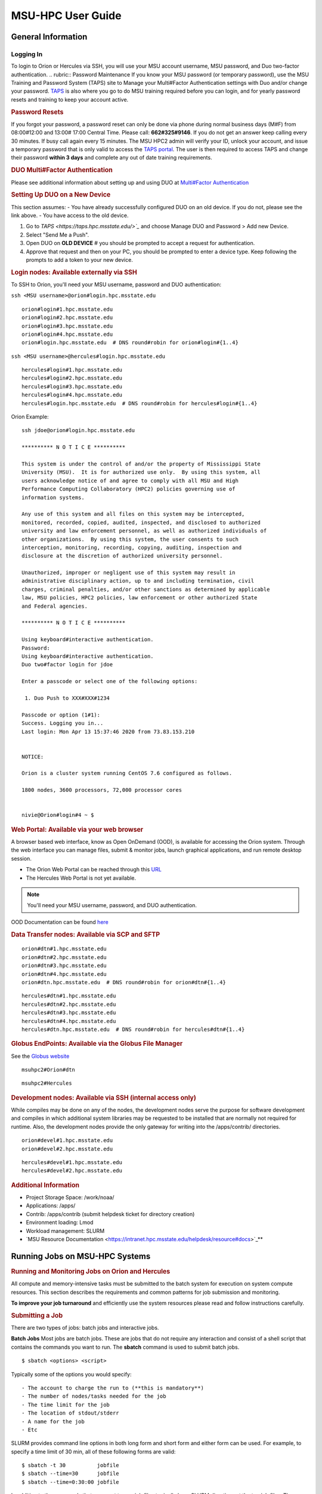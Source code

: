 .. _MSU-HPC-user-guide:

****************
MSU-HPC User Guide
****************

.. _orion-system-overview:

General Information
==========

Logging In
----------
To login to Orion or Hercules via SSH, you will use your MSU account username, MSU password, and Duo two-factor authentication.
.. rubric:: Password Maintenance
If you know your MSU password (or temporary password), use
the MSU Training and Password System (TAPS) site to Manage
your Multi#Factor Authentication settings with Duo and/or
change your password.
`TAPS <https://taps.hpc.msstate.edu/>`__ is also
where you go to do MSU training required before you can
login, and for yearly password resets and training to keep
your account active.

.. rubric:: Password Resets
If you forgot your password, a password reset can only
be done via phone during normal business days (M#F) from
08:00#12:00 and 13:00# 17:00 Central Time. Please call:
**662#325#9146**. If you do not get an answer keep calling
every 30 minutes. If busy call again every 15 minutes. The
MSU HPC2 admin will verify your ID, unlock your account, and
issue a temporary password that is only valid to access the
`TAPS portal <https://taps.hpc.msstate.edu/>`__. The
user is then required to access TAPS and change their
password **within 3 days** and complete any out of date
training requirements.

.. rubric:: DUO Multi#Factor Authentication
Please see additional information about setting up and using
DUO at `Multi#Factor Authentication <https://oriondocs.rdhpcs.noaa.gov/wiki/index.php/Getting_an_Account#Dual#factor_authentication_and_Password_Change_.28user_responsibility.29>`__

.. rubric:: Setting Up DUO on a New Device
This section assumes:
- You have already successfully configured DUO on an old device. If you do not, please see the link above.
- You have access to the old device.

#.  Go to `TAPS <https://taps.hpc.msstate.edu/>`_` and choose Manage DUO and Password > Add new Device.
#.  Select "Send Me a Push".
#.  Open DUO on **OLD DEVICE** # you should be prompted to accept a request for authentication.
#.  Approve that request and then on your PC, you should be prompted to enter a device type. Keep following the prompts to add a token to your new device.

.. rubric:: Login nodes: Available externally via SSH
To SSH to Orion, you'll need your MSU username, password and DUO authentication:

``ssh <MSU username>@orion#login.hpc.msstate.edu``

::

    orion#login#1.hpc.msstate.edu
    orion#login#2.hpc.msstate.edu
    orion#login#3.hpc.msstate.edu
    orion#login#4.hpc.msstate.edu
    orion#login.hpc.msstate.edu  # DNS round#robin for orion#login#{1..4}

``ssh <MSU username>@hercules#login.hpc.msstate.edu``

::

    hercules#login#1.hpc.msstate.edu
    hercules#login#2.hpc.msstate.edu
    hercules#login#3.hpc.msstate.edu
    hercules#login#4.hpc.msstate.edu
    hercules#login.hpc.msstate.edu  # DNS round#robin for hercules#login#{1..4}

Orion Example:
::

   ssh jdoe@orion#login.hpc.msstate.edu

   ********** N O T I C E **********

   This system is under the control of and/or the property of Mississippi State
   University (MSU).  It is for authorized use only.  By using this system, all
   users acknowledge notice of and agree to comply with all MSU and High
   Performance Computing Collaboratory (HPC2) policies governing use of
   information systems.

   Any use of this system and all files on this system may be intercepted,
   monitored, recorded, copied, audited, inspected, and disclosed to authorized
   university and law enforcement personnel, as well as authorized individuals of
   other organizations.  By using this system, the user consents to such
   interception, monitoring, recording, copying, auditing, inspection and
   disclosure at the discretion of authorized university personnel.

   Unauthorized, improper or negligent use of this system may result in
   administrative disciplinary action, up to and including termination, civil
   charges, criminal penalties, and/or other sanctions as determined by applicable
   law, MSU policies, HPC2 policies, law enforcement or other authorized State
   and Federal agencies.

   ********** N O T I C E **********

   Using keyboard#interactive authentication.
   Password:
   Using keyboard#interactive authentication.
   Duo two#factor login for jdoe

   Enter a passcode or select one of the following options:

    1. Duo Push to XXX#XXX#1234

   Passcode or option (1#1): 
   Success. Logging you in...
   Last login: Mon Apr 13 15:37:46 2020 from 73.83.153.210


   NOTICE:

   Orion is a cluster system running CentOS 7.6 configured as follows.

   1800 nodes, 3600 processors, 72,000 processor cores


   nivie@Orion#login#4 ~ $

.. rubric:: Web Portal: Available via your web browser
A browser based web interface, know as Open OnDemand (OOD),
is available for accessing the Orion system. Through the web
interface you can manage files, submit & monitor jobs,
launch graphical applications, and run remote desktop
session.

- The Orion Web Portal can be reached through this `URL <https://orion#ood.hpc.msstate.edu/>`_
- The Hercules Web Portal is not yet available.

.. Note::
   You'll need your MSU username, password, and DUO authentication.

OOD Documentation can be found `here <https://intranet.hpc.msstate.edu/helpdesk/resource#docs/ood_guide.php>`_

.. rubric:: Data Transfer nodes: Available via SCP and SFTP

::

    orion#dtn#1.hpc.msstate.edu
    orion#dtn#2.hpc.msstate.edu
    orion#dtn#3.hpc.msstate.edu
    orion#dtn#4.hpc.msstate.edu
    orion#dtn.hpc.msstate.edu  # DNS round#robin for orion#dtn#{1..4}

::

    hercules#dtn#1.hpc.msstate.edu
    hercules#dtn#2.hpc.msstate.edu
    hercules#dtn#3.hpc.msstate.edu
    hercules#dtn#4.hpc.msstate.edu
    hercules#dtn.hpc.msstate.edu  # DNS round#robin for hercules#dtn#{1..4}

.. rubric:: Globus EndPoints: Available via the Globus File Manager
See the `Globus website <https://app.globus.org/file#manager>`_

::

    msuhpc2#Orion#dtn

::

    msuhpc2#Hercules

.. rubric:: Development nodes: Available via SSH (internal access only)

While compiles may be done on any of the nodes, the
development nodes serve the purpose for software development
and compiles in which additional system libraries may be
requested to be installed that are normally not required for
runtime. Also, the development nodes provide the only gateway for
writing into the /apps/contrib/ directories.

::

    orion#devel#1.hpc.msstate.edu
    orion#devel#2.hpc.msstate.edu

::

    hercules#devel#1.hpc.msstate.edu
    hercules#devel#2.hpc.msstate.edu

.. rubric:: Additional Information
- Project Storage Space: /work/noaa/
- Applications: /apps/
- Contrib: /apps/contrib (submit helpdesk ticket for directory creation) 
- Environment loading: Lmod
- Workload management: SLURM
- `MSU Resource Documentation <https://intranet.hpc.msstate.edu/helpdesk/resource#docs>`_**

         
Running Jobs on MSU-HPC Systems
==========
.. rubric:: Running and Monitoring Jobs on Orion and Hercules
All compute and memory-intensive tasks must be submitted to
the batch system for execution on system compute resources.
This section describes the requirements and common patterns
for job submission and monitoring.

**To improve your job turnaround** and efficiently use the
system resources please read and follow instructions carefully.

.. rubric:: Submitting a Job
There are two types of jobs: batch jobs and interactive jobs.

**Batch Jobs**
Most jobs are batch jobs. These are jobs that do not require
any interaction and consist of a shell script that contains
the commands you want to run. The **sbatch** command is used
to submit batch jobs.

::

   $ sbatch <options> <script>

Typically some of the options you would specify:

::

   - The account to charge the run to (**this is mandatory**)
   - The number of nodes/tasks needed for the job
   - The time limit for the job
   - The location of stdout/stderr
   - A name for the job
   - Etc

SLURM provides command line options in both long form and
short form and either form can be used. For example, to
specify a time limit of 30 min, all of these following forms
are valid:

::

   $ sbatch -t 30          jobfile
   $ sbatch --time=30      jobfile
   $ sbatch --time=0:30:00 jobfile

In addition to the commands that you want to run, job files
typically have SLURM directives at the top job files. The
directives are of the form:

::

   #SBATCH <options>
   #SBATCH <options>

For example, to specify the time limit as a directive, you
should have the following line before any of the executable
commands in your job file:

::

   #SBATCH --time=0:30:00

These directives can be used instead of specifying options
on the command line. If an option is specified both as a
directive and on the command line, the command line option
takes precedence.

It is also possible to specify some of the options by
setting an environment variable. Please see the sbatch man
page for details. If the same option is specified in
multiple forms, the order of precedence is command-line,
environment variable setting, and finally the directive in
the job file.

.. rubric:: Submitting a Batch Script
The following script is a very basic template that provides examples
for some common sbatch options. It also includes required options. This can be used as a general guide when
constructing a new batch script.

::

   #!/bin/bash -l
   #
   # -- Request that this job run on orion
   #SBATCH --partition=orion
   #
   # -- Request 40 cores
   #SBATCH --ntasks=40
   #
   # -- Specify a maximum wallclock of 4 hours
   #SBATCH --time=4:00:00
   #
   # -- Specify under which account a job should run
   #SBATCH --account=hpl
   #
   # -- Set the name of the job, or Slurm will default to the name of the script
   #SBATCH --job-name=HPL
   #
   # -- Tell the batch system to set the working directory to the current working directory
   #SBATCH --chdir=.

   nt=$SLURM_NTASKS

   module load intel <version>
   module load impi <version>

   srun -n $nt ./xhpl

.. note::

   The variable $SLURM_NTASKS is used in the example above so that the rest of the script can stay portable. If you want to change the number of cores used, you only change the submission, not how that value is used in the rest of the script.

To submit the above script, called jobscript.sh, you would
type:

::

   $ sbatch jobscript.sh

.. rubric:: Submitting a serial job
A serial job can be run on a single node. These jobs are
scheduled separately so that the scheduler can pack multiple
jobs onto a single node, improving the overall usefulness of
the system. You do not have to specify a specific queue
name. Requesting a single processor will automatically allow
sharing of the compute node.

By default, a serial job gets only its share of the memory
available on a node (memory per core = ~total memory / total
cores). If your serial job needs more memory than the
default, specify that using the "--mem=<mem>" option.

.. rubric:: Submitting an Interactive Jobt
An interactive job is useful for tasks, such as debugging,
that require interactive access with a program as it runs.
With SLURM there are two ways to run jobs interactively,
srun or salloc. We recommend that you use salloc.

For example, to request two nodes for 30 min (with X11
forwarding so that you can use X-windows based tools) you
can do the following:

::

   salloc --x11=first -q debug -t 0:30:00 --nodes=2 -A marine-cpu

When you run the salloc command, you won't get a prompt back
until the batch system scheduler is able to run the job.
Once that happens, the scheduler will drop you into a login
session on the head node allocated to your interactive job.
At this point, you will have a prompt and may run commands,
such as your codes or debuggers as desired. In the example
above, an srun command is executed. salloc is similar to
sbatch in that it creates an allocation for you to run in,
however only interactive jobs can be run inside the salloc
allocation.

If you need to display X windows back to your desktop screen
from within an interactive job, you must use **ssh -X** when
logging in.

.. rubric:: Submitting a job with arguments
If you want to submit a script that accepts arguments you
need to add the arguments after the job file name on the
sbatch command. It is similar to the Unix method of passing
arguments to a script as shown in the example below:

::

   sbatch batch.job arg1 arg2

The command above passes "arg1" as $1 and "arg2" as $2 etc.
similar to the Unix convention of argument passing.

.. rubric:: Submitting jobs with job dependencies
SLURM supports the ability to submit a job with dependencies
with other jobs. A simple example is where job Y cannot
execute until job X completes. The use of the "-d <options>
(--dependency=<options>)" is the way to specify the job
dependency.

Review the sbatch manpage for a list of dependency
conditions (look for "--dependency" in the sbatch options
list) that can be used. Usage format is illustrated in the
example script below that includes "afterok" as a dependency
condition.

Here is a simple example of how to run a chain of jobs with
dependencies, assuming that you have a parallel helloworld.f
example program in your current directory. Note the
--parsable option that returns just the Job ID from sbatch.

create/edit the file "**depend**" with the contents:
::

   #!/bin/bash        
   jid1=$(sbatch --parsable -n1 -A noaatest -J sim --wrap="srun sleep 10")
   jid2=$(sbatch --parsable -n1 -A noaatest -J post --dependency=afterok:$jid1 --wrap="srun hostname")

then make it executable:
::

   chmod 0755 depend

Initiate the sequence of dependent jobs by executing **depend** from the command line:
::

   $ ./depend

.. rubric:: Big runs - Using the "novel" QoS
The **novel** QoS is set up to handle special situations,
particularly for large jobs requiring a large number of
nodes (typically for "limited" time):

A couple of examples are given below:

-  Users may have an occasional need to run very big jobs
   that would normally not fit within the limits of the
   "batch" QoS.
-  Users may have a need to do some scalability studies that
   may require running up to a very large node count.

It would be very disruptive to schedule such big jobs during
normal production time. So jobs in the novel QOS would
typically be run at the end of maintenance downtimes.

If you have such needs **please submit a helpdesk ticket**
with the subject line "**Request for running jobs in novel
QoS**" and provide the following information:

-  How many jobs will you be submitting?
-  What is the number of nodes your biggest job would need?
-  What is the maximum length of estimated time your jobs
   would need to be completed?
-  If there are multiple jobs can they all be run at the
   same time?
-  Can other jobs be run at the same time as your jobs or do
   you need "exclusive" access?
-  Do you need to be able to monitor your runs when your
   jobs are running? As mentioned above, jobs in the novel
   QoS will normally be run during downtimes and users
   typically don't have access to the machine to do the
   monitoring.

Best effort will be made to schedule those runs at the end
of maintenance downtimes that typically happen once a month.

.. rubric:: Job Submission Options
The options you are allowed to specify are the set of
options used for the SLURM batch system. For a list of
options, you may look at the man page:
::

   $ man sbatch

or the command usage statement:
::

   $ sbatch --help

Additional sbatch information can be found at the `vendor's website <https://slurm.schedmd.com/sbatch.html>`__.
 
.. rubric:: Command-line options vs directive options
There are two way to specify sbatch options. The first is on
the command line when issuing the sbatch command. For
example,

::

   $ sbatch -A fim --ntasks=256 jobscript.sh

The second method is to insert directives at the top of the
batch script using #SBATCH syntax. For example,

::

   #!/bin/bash -l

   #SBATCH -A fim
   #SBATCH --ntasks=256

The two methods may be mixed together, if desired. Options
specified on the command line always override options
specified in the script.

.. rubric:: Specifying the project account
   
Use -A (--account) to specify the project that will be
charged when your job is run. **You are required to specify
an account when a job is launched**.

::

   $ sbatch -A fim

Specifying a Partition
--------------------

.. rubric:: Orion Partitions

The following Orion partitions and Orion Billable TRes
Factors are defined:


+---------------+-------------------------+-------------------------+
| **Partition** | **QOS's allowed**       | **Description**         |
+---------------+-------------------------+-------------------------+
| orion         | batch,windfall, debug,  | General compute         |
|               | urgent, novel           | resource                |
+---------------+-------------------------+-------------------------+
| bigmem        | batch,windfall, debug,  | Large memory jobs       |
|               | urgent                  |                         |
+---------------+-------------------------+-------------------------+
| service       | batch, windfall, debug, | Serial jobs (max 1      |
|               | urgent                  | core), with a 24 hr     |
|               |                         | limit. Jobs will be run |
|               |                         | on front end (login)    |
|               |                         | nodes that have         |
|               |                         | external network        |
|               |                         | connectivity. Useful    |
|               |                         | for data transfers or   |
|               |                         | access to external      |
|               |                         | resources like          |
|               |                         | databases. If you have  |
|               |                         | a workflow that         |
|               |                         | requires pushing or     |
|               |                         | pulling data to/from    |
|               |                         | the HSMS(HPSS), this is |
|               |                         | where they should be    |
|               |                         | run. See the section    |
|               |                         | **Login (Front End)     |
|               |                         | Node Usage Policy**     |
|               |                         | below for important     |
|               |                         | information about using |
|               |                         | Login nodes.            |
+---------------+-------------------------+-------------------------+

.. rubric:: Hercules Partitions

The following partitions are defined:

+---------------+-------------------------+-------------------------+
| **Partition** | **QOS's allowed**       | **Description**         |
+---------------+-------------------------+-------------------------+
| hercules      | batch, windfall, debug, | General compute         |
|               | urgent, novel           | resources               |
+---------------+-------------------------+-------------------------+
| service       | batch, windfall, debug, | Serial jobs (max 1      |
|               | urgent                  | core), with a 24 hr     |
|               |                         | limit. Jobs will be run |
|               |                         | on front end nodes that |
|               |                         | have external network   |
|               |                         | connectivity. Useful    |
|               |                         | for data transfers or   |
|               |                         | access to external      |
|               |                         | resources like          |
|               |                         | databases. If you have  |
|               |                         | a workflow that         |
|               |                         | requires pushing or     |
|               |                         | pulling data to/from    |
|               |                         | the HSMS(HPSS), this is |
|               |                         | where they should be    |
|               |                         | run. See the section    |
|               |                         | **Login (Front End)     |
|               |                         | Node Usage Policy**     |
|               |                         | below for important     |
|               |                         | information about using |
|               |                         | Login nodes.            |
+---------------+-------------------------+-------------------------+

To specify a partition for your job, use: **-p (--partition)**

::

   #SBATCH --partition=service

to request service

.. rubric:: Specifying Wall Clock Time

You should specify a wall clock time for your job. If you do
not set a wall clock time it will **default to 5 minutes**.
**We recommend that you do NOT set a wall clock time less
than 5 minutes**. If your jobs will take longer than 5
minutes, request a wall clock time reasonably close to but
not less than (see note below) the actual wall clock time
that the job will take to run. Specifying an excessively
large wall clock time will result in increased wait time for
your job to start (qwait), and more importantly reduced
scheduler efficiency and overall system utilization. When
requesting Multiple Partitions (see below), as is
recommended, take into account the longest run time
partition. Due to several other factors that effect run time
your job run time on a "slower" partition may be better as
compared to the Billable TRes per Core Performance Factor
listed in the Partition tables above. Therefore:

**Frequently** review the wall clock time of the jobs you
run in order to better estimate your requested wall clock
time. Increased accuracy of specified wall clock time with
your job submissions will shorten queue wait times, and
increase scheduler efficiency and overall system
utilization.

.. note::
   Any job that runs longer than its requested wall clock time or the partition's time limit will be terminatedby the scheduler. When specifying your wall clock time, add some extra time to your recent observed run time history to be sure it will finish: **10-20%** for short run times, **5-10%** for long run times, to allow for random fluctuations in run times caused by system load.

For example, to set a one-hour time limit:

::

   #SBATCH --time=1:00:00

For the maximum wall clock allowed see the Queue(QOS) tables
below.

.. rubric:: Specifying a Quality of Service (QOS)

To specify a quality-of-service (QOS), use --qos (-q). For example:

::

   #SBATCH -q batch

There are several different QOS'es depending on your needs.

.. note::
If you have an allocation of "windfall only"
(Allocation = 1) you can only submit to the "windfall" QOS.

+-----------+-----------+-----------+-----------+-----------+-----------+
| QOS       | Min Nodes | Max Nodes | Max Wall  | Billing   | De        |
|           |           |           | Clock     | TRes      | scription |
|           |           |           |           | Factor    | - Limits  |
+-----------+-----------+-----------+-----------+-----------+-----------+
| All QOS's |           |           |           |           | **Across  |
|           |           |           |           |           | all       |
|           |           |           |           |           | QOS's:**  |
|           |           |           |           |           | Max of    |
|           |           |           |           |           | 400 jobs  |
|           |           |           |           |           | pendin    |
|           |           |           |           |           | g/running |
|           |           |           |           |           | per       |
|           |           |           |           |           | project   |
|           |           |           |           |           | -account, |
|           |           |           |           |           | a         |
|           |           |           |           |           | dditional |
|           |           |           |           |           | jobs will |
|           |           |           |           |           | be        |
|           |           |           |           |           | rejected. |
|           |           |           |           |           | Max of 20 |
|           |           |           |           |           | jobs per  |
|           |           |           |           |           | projec    |
|           |           |           |           |           | t-account |
|           |           |           |           |           | will gain |
|           |           |           |           |           | age       |
|           |           |           |           |           | priority. |
|           |           |           |           |           | E         |
|           |           |           |           |           | xceptions |
|           |           |           |           |           | are       |
|           |           |           |           |           | stated    |
|           |           |           |           |           | below.    |
+-----------+-----------+-----------+-----------+-----------+-----------+
| batch     | 1         | 500       | 8 hours   | 1.0       | **        |
|           |           | (Orion) & | (         |           | Default** |
|           |           | 250       | Partition |           | quality   |
|           |           | (         | ex        |           | of        |
|           |           | Hercules) | ceptions: |           | service   |
|           |           |           | Service:  |           | for       |
|           |           |           | 24 hrs)   |           | non-re    |
|           |           |           |           |           | servation |
|           |           |           |           |           | jobs with |
|           |           |           |           |           | an        |
|           |           |           |           |           | a         |
|           |           |           |           |           | llocation |
|           |           |           |           |           | more than |
|           |           |           |           |           | "Windfall |
|           |           |           |           |           | Only"(    |
|           |           |           |           |           | RawShares |
|           |           |           |           |           | =1).      |
+-----------+-----------+-----------+-----------+-----------+-----------+
| urgent    | 1         | 500       | 8 hours   | 2.0       | QOS for a |
|           |           | (Orion) & |           |           | job that  |
|           |           | 250       |           |           | requires  |
|           |           | (         |           |           | more      |
|           |           | Hercules) |           |           | urgency   |
|           |           |           |           |           | than      |
|           |           |           |           |           | batch.    |
|           |           |           |           |           | Your      |
|           |           |           |           |           | project's |
|           |           |           |           |           | FairShare |
|           |           |           |           |           | `         |
|           |           |           |           |           | (Referenc |
|           |           |           |           |           | e) <https |
|           |           |           |           |           | ://rdhpcs |
|           |           |           |           |           | -common-d |
|           |           |           |           |           | ocs.rdhpc |
|           |           |           |           |           | s.noaa.go |
|           |           |           |           |           | v/wiki/in |
|           |           |           |           |           | dex.php/S |
|           |           |           |           |           | LURM_Fair |
|           |           |           |           |           | Share>`__ |
|           |           |           |           |           | will be   |
|           |           |           |           |           | lowered   |
|           |           |           |           |           | at 2.0x   |
|           |           |           |           |           | the rate  |
|           |           |           |           |           | as        |
|           |           |           |           |           | compared  |
|           |           |           |           |           | to Batch. |
|           |           |           |           |           | Only 1    |
|           |           |           |           |           | job per   |
|           |           |           |           |           | projec    |
|           |           |           |           |           | t-account |
|           |           |           |           |           | can be    |
|           |           |           |           |           | pendin    |
|           |           |           |           |           | g/running |
|           |           |           |           |           | at any    |
|           |           |           |           |           | time.     |
|           |           |           |           |           | When a    |
|           |           |           |           |           | project's |
|           |           |           |           |           | FairShare |
|           |           |           |           |           | is below  |
|           |           |           |           |           | 0.45 jobs |
|           |           |           |           |           | submitted |
|           |           |           |           |           | to Urgent |
|           |           |           |           |           | are       |
|           |           |           |           |           | auto      |
|           |           |           |           |           | matically |
|           |           |           |           |           | changed   |
|           |           |           |           |           | to Batch  |
|           |           |           |           |           | and users |
|           |           |           |           |           | notified  |
|           |           |           |           |           | via       |
|           |           |           |           |           | stderr.   |
+-----------+-----------+-----------+-----------+-----------+-----------+
| debug     | 1         | 500       | 30        | 1.25      | Highest   |
|           |           | (Orion) & | minutes   |           | priority  |
|           |           | 250       |           |           | QOS,      |
|           |           | (         |           |           | useful    |
|           |           | Hercules) |           |           | for       |
|           |           |           |           |           | debugging |
|           |           |           |           |           | sessions. |
|           |           |           |           |           | Your      |
|           |           |           |           |           | project's |
|           |           |           |           |           | FairShare |
|           |           |           |           |           | `         |
|           |           |           |           |           | (Referenc |
|           |           |           |           |           | e) <https |
|           |           |           |           |           | ://rdhpcs |
|           |           |           |           |           | -common-d |
|           |           |           |           |           | ocs.rdhpc |
|           |           |           |           |           | s.noaa.go |
|           |           |           |           |           | v/wiki/in |
|           |           |           |           |           | dex.php/S |
|           |           |           |           |           | LURM_Fair |
|           |           |           |           |           | Share>`__ |
|           |           |           |           |           | will be   |
|           |           |           |           |           | lowered   |
|           |           |           |           |           | at 1.25x  |
|           |           |           |           |           | the rate  |
|           |           |           |           |           | as        |
|           |           |           |           |           | compared  |
|           |           |           |           |           | to Batch. |
|           |           |           |           |           | Only 2    |
|           |           |           |           |           | jobs per  |
|           |           |           |           |           | user can  |
|           |           |           |           |           | be        |
|           |           |           |           |           | pendin    |
|           |           |           |           |           | g/running |
|           |           |           |           |           | at any    |
|           |           |           |           |           | time.     |
|           |           |           |           |           | This QOS  |
|           |           |           |           |           | should    |
|           |           |           |           |           | NOT be    |
|           |           |           |           |           | used for  |
|           |           |           |           |           | fast-t    |
|           |           |           |           |           | urnaround |
|           |           |           |           |           | of        |
|           |           |           |           |           | general   |
|           |           |           |           |           | work.     |
|           |           |           |           |           | While the |
|           |           |           |           |           | debug QOS |
|           |           |           |           |           | is        |
|           |           |           |           |           | a         |
|           |           |           |           |           | vailable, |
|           |           |           |           |           | we        |
|           |           |           |           |           | recommend |
|           |           |           |           |           | that if   |
|           |           |           |           |           | you need  |
|           |           |           |           |           | to work   |
|           |           |           |           |           | through   |
|           |           |           |           |           | an        |
|           |           |           |           |           | iterative |
|           |           |           |           |           | process   |
|           |           |           |           |           | to debug  |
|           |           |           |           |           | a code,   |
|           |           |           |           |           | that you  |
|           |           |           |           |           | submit a  |
|           |           |           |           |           | longer    |
|           |           |           |           |           | running   |
|           |           |           |           |           | in        |
|           |           |           |           |           | teractive |
|           |           |           |           |           | job to    |
|           |           |           |           |           | the       |
|           |           |           |           |           | default   |
|           |           |           |           |           | QOS so    |
|           |           |           |           |           | that you  |
|           |           |           |           |           | can       |
|           |           |           |           |           | restart   |
|           |           |           |           |           | your      |
|           |           |           |           |           | ap        |
|           |           |           |           |           | plication |
|           |           |           |           |           | over and  |
|           |           |           |           |           | over      |
|           |           |           |           |           | again     |
|           |           |           |           |           | without   |
|           |           |           |           |           | having to |
|           |           |           |           |           | start a   |
|           |           |           |           |           | new batch |
|           |           |           |           |           | job.      |
+-----------+-----------+-----------+-----------+-----------+-----------+
| windfall  | 1         | 500       | 8 hours   | 0.0       | Lowest    |
|           |           | (Orion) & | (         |           | priority  |
|           |           | 250       | Partition |           | QOS. If   |
|           |           | (         | ex        |           | you have  |
|           |           | Hercules) | ceptions: |           | an        |
|           |           |           | Service:  |           | a         |
|           |           |           | 24 hrs)   |           | llocation |
|           |           |           |           |           | of        |
|           |           |           |           |           | "windfall |
|           |           |           |           |           | only"     |
|           |           |           |           |           | (Monthly  |
|           |           |           |           |           | a         |
|           |           |           |           |           | llocation |
|           |           |           |           |           | = 1) you  |
|           |           |           |           |           | can only  |
|           |           |           |           |           | submit to |
|           |           |           |           |           | this QOS. |
|           |           |           |           |           | S         |
|           |           |           |           |           | ubmitting |
|           |           |           |           |           | to this   |
|           |           |           |           |           | QOS will  |
|           |           |           |           |           | NOT       |
|           |           |           |           |           | affect    |
|           |           |           |           |           | your      |
|           |           |           |           |           | future    |
|           |           |           |           |           | job       |
|           |           |           |           |           | priority  |
|           |           |           |           |           | FairShare |
|           |           |           |           |           | Factor    |
|           |           |           |           |           | (f).      |
|           |           |           |           |           | Eff       |
|           |           |           |           |           | ectvUsage |
|           |           |           |           |           | = 0.      |
|           |           |           |           |           | `         |
|           |           |           |           |           | (Referenc |
|           |           |           |           |           | e) <https |
|           |           |           |           |           | ://rdhpcs |
|           |           |           |           |           | -common-d |
|           |           |           |           |           | ocs.rdhpc |
|           |           |           |           |           | s.noaa.go |
|           |           |           |           |           | v/wiki/in |
|           |           |           |           |           | dex.php/S |
|           |           |           |           |           | LURM_Fair |
|           |           |           |           |           | Share>`__ |
|           |           |           |           |           | for your  |
|           |           |           |           |           | non       |
|           |           |           |           |           | -windfall |
|           |           |           |           |           | jobs.     |
|           |           |           |           |           | Useful    |
|           |           |           |           |           | for low   |
|           |           |           |           |           | priorty   |
|           |           |           |           |           | jobs that |
|           |           |           |           |           | will only |
|           |           |           |           |           | run when  |
|           |           |           |           |           | the       |
|           |           |           |           |           | sy        |
|           |           |           |           |           | stem(part |
|           |           |           |           |           | ition(s)) |
|           |           |           |           |           | has       |
|           |           |           |           |           | enough    |
|           |           |           |           |           | unused    |
|           |           |           |           |           | space     |
|           |           |           |           |           | available |
|           |           |           |           |           | while not |
|           |           |           |           |           | effecting |
|           |           |           |           |           | the       |
|           |           |           |           |           | projects  |
|           |           |           |           |           | FairShare |
|           |           |           |           |           | priority. |
+-----------+-----------+-----------+-----------+-----------+-----------+
| novel     | 501       | Largest   | 8 hours   | 1.0       | QOS for   |
|           | (Orion) & | partition |           |           | running   |
|           | 251       | size      |           |           | novel or  |
|           | (         |           |           |           | exp       |
|           | Hercules) |           |           |           | erimental |
|           |           |           |           |           | jobs      |
|           |           |           |           |           | where     |
|           |           |           |           |           | nearly    |
|           |           |           |           |           | the full  |
|           |           |           |           |           | system is |
|           |           |           |           |           | required. |
|           |           |           |           |           | If you    |
|           |           |           |           |           | need to   |
|           |           |           |           |           | use the   |
|           |           |           |           |           | novel     |
|           |           |           |           |           | QOS,      |
|           |           |           |           |           | please    |
|           |           |           |           |           | sumbit a  |
|           |           |           |           |           | ticket to |
|           |           |           |           |           | the `help |
|           |           |           |           |           | sy        |
|           |           |           |           |           | stem <htt |
|           |           |           |           |           | ps://rdhp |
|           |           |           |           |           | cs-common |
|           |           |           |           |           | -docs.rdh |
|           |           |           |           |           | pcs.noaa. |
|           |           |           |           |           | gov/wiki/ |
|           |           |           |           |           | index.php |
|           |           |           |           |           | /Help_Req |
|           |           |           |           |           | uests>`__ |
|           |           |           |           |           | and tell  |
|           |           |           |           |           | us what   |
|           |           |           |           |           | you want  |
|           |           |           |           |           | to do. We |
|           |           |           |           |           | will      |
|           |           |           |           |           | normally  |
|           |           |           |           |           | have to   |
|           |           |           |           |           | arrange   |
|           |           |           |           |           | for some  |
|           |           |           |           |           | time for  |
|           |           |           |           |           | the job   |
|           |           |           |           |           | to go     |
|           |           |           |           |           | through,  |
|           |           |           |           |           | and we    |
|           |           |           |           |           | would     |
|           |           |           |           |           | like to   |
|           |           |           |           |           | plan the  |
|           |           |           |           |           | process   |
|           |           |           |           |           | with you. |
+-----------+-----------+-----------+-----------+-----------+-----------+

.. rubric:: Specifying a job name
Giving your jobs meaningful names can help you locate them
when monitoring their progress. Use the -J (--job-name)
option. For example,

::

   #SBATCH -J WRF_ARW_00Z

The default name for a job is the name of the job script
that is being submitted.

.. rubric:: Setting the names of output files
If you do not specify the names of the output files that
contain the stdout and stderr from your job script, a file
will be written to the directory in which you issued the
sbatch command. A file containing both the stdout and stderr
from your job script will be called: slurm-<jobid>.out where
<jobid> is the SLURM job id of the job.

Use the -o (--output) option to specify the name of the
stdout file

::

   #SBATCH -o /full/path/of/stdout/file

Use the -e (--error) option to specify the name of the
stderr file

::

   #SBATCH -e /full/path/of/stderr/file

If you want stdout and stderr to go to the same file, do not
specify the -e option.

.. rubric:: Passing environment variables to the job
By default the environment variables set in the current
shell is passed to the job that is submitted. However if any
variable is explicitly passed into the script with a value,
only that value is passed to the script!

If you wish to pass local environment to the script and in
addition set a specific variable that is currently not in
the current environment ("ndays=20" in the example below),
you can do it in the following way:

::

   sbatch --export=ALL,ndays=20 … sbatch.job
     

It is important to note that "ALL" is required if you want
the local environment variables are to be exported to the
script in addition to the value explicitly set. If "ALL" is
left out, only the value of ndays=20 is passed in.

If you do not want to export your local environment, please
use the following syntax:

::

   sbatch --export=NONE … sbatch.job
    
.. caution::
Not exporting the current environment can be a little tricky and likely to cause some errors unless the necessary environment is created in the job. It may also require setting "--export=ALL" on the "srun" command within the job.

.. rubric:: Requesting email notification about jobs

You can use the --mail-user and --mail-type options to
request notifications by email when a job enters one or more
states. Both options are required. Use the --mail-user
option to specify a comma delimited list of email addresses
where email notifications are to be sent. Use the
--mail-type option to specify which job states you want
email notifications for. The most useful notifications flags
passed to --mail-type are NONE, BEGIN, END, and FAIL and can
be combined. A full list of parameters can be found on the
sbatch man page.

-  FAIL: mail is sent when the job fails with non-zero exit code.
-  BEGIN: mail is sent when the job begins execution.
-  END: mail is sent when the job terminates.
-  NONE: no email is sent.

Example. To send email notification to Joe and Jane when
your job starts and when it terminates, do:

::

   $ sbatch --mail-user=[mailto:Joe.User@noaa.gov Joe.User@noaa.gov],[mailto:Jane.User@noaa.gov Jane.User@noaa.gov]--mail-type=<the other options go here> myscript.sh

.. rubric:: Specifying the working directory as the current directory

It is good practice to keep your batch scripts portable, and when they get moved around the working directory is relative to where the script is. To do this, specify the working directory with the -D (--chdir) option as the current directory. Ex:

::

   #SBATCH -D .

The other way to do this is with the $SLURM_SUBMIT_DIR
variable. This variable stores the path from where your
script was submitted. So at the top of your batch script,
add:

::

   cd $SLURM_SUBMIT_DIR

.. rubric:: Starting a job after a specific date/time

If a job is waiting for data to arrive based on time of day
(e.g. 12:30Z), the --begin option allows for a job to hold
in the queue until at least the time (or date/time)
specified with the option. For example:

::

   #SBATCH --begin=19:25

The above option will cause the job to hold until 19:25 GMT.
If resources are available shortly after 19:25, the job will
run. If not, the job will wait until resources are available
(this is not a reservation). Note that if the sbatch was
submitted at 19:26 GMT, the job will hold until 19:25 GMT
the next day!

Date/time can be specified as:

::

   YYYY-MM-DD[Thh:mm[:ss]]

YYYY is year, MM is month, DD is day, hh is hour, mm is
minute and ss is second. The letter T is required as a
delimiter if specifying both date and time. All times are
considered to be in the future, so

::

   2110-12-21T06:30

would be December 21, 2110 at 06:30 GMT.

The --begin option also accepts an arbitrary amount of time
to wait. For example:

::

   #SBATCH --begin=now+1hour

will start the job 1 hour from when the job is launched, if
resources are available.

Monitoring Jobs
--------

.. rubric:: List jobs
Use the squeue command to get a listing of the current jobs
in the queue.

::

   $ squeue
    JOBID PARTITION     NAME     USER ST       TIME  NODES NODELIST(REASON)
    30049     orion     test Kyle.Ste  R       0:02      1 t758

.. rubric:: List jobs that belong only to you

Use the -u option to list only the jobs that belong to you.
Provide your username as an argument to -u. This is
preferable to using 'squeue \| grep' to extract the jobs
that belong to you for two reasons. First, this method
allows you to see which of the jobs are active, eligible,
and blocked. Second, usernames are truncated in the squeue
output, making it hard to grep.

::

   $ squeue -u <user name>

.. rubric:: List jobs that have completed within the last 24 hours

Use the sacct command option to list jobs that have run
within the last 24 hours and to see their statuses (State).
A full list of sacct options and job states can be found on
the sacct man page.

::

   % sacct --user $USER --starttime `date --date="yesterday" +%F` -X --format=JobID,JobName%30,Partition,Account,AllocCPUS,State,Elapsed,QOS

.. rubric:: Query detailed job status information for a specific job

Use the "scontrol show job" command to query detailed
information about queued or running jobs or jobs that have
finished in the last 15 minutes. This could be useful when
trying to determine why a job is not running and has
remained queued for a long time.

::

   $ scontrol show job 251091

   == Query a job's estimated start time ==

Use the "squeue --start" command to get a point-in-time estimate of when your job may start. Reservation based start time estimation incorporates information regarding current administrative, user, and job reservations to determine the earliest time the specified job could allocate the needed resources and start running. In essence, this estimate will indicate the earliest time the job would start assuming this job was the highest priority job in the queue.

::

   $ squeue --start
    JOBID PARTITION     NAME     USER ST          START_TIME  NODES SCHEDNODES           NODELIST(REASON)
   251092     orion     test Kyle.Ste PD 2019-03-29T18:55:58     17 (null)   (BeginTime)

Please note: The start time estimate can change drastically,
depending on the number of partitions specified, new jobs
being submitted to the queue, and how accurately idle jobs
and running jobs have specified their wall clock time.

.. rubric:: Deleting jobs

To cancel a job use the scancel command

::

   $ scancel $JOBID

         

Getting Information about your Projects
----------

MSU-HPC System Configuration
========

Managing Packages in /contrib
--------------------

Account Management
=========

Getting An Account
----------
MSU-HPC users are not allowed to request their own account
on the system. A new account request must come from a project's Account Manager (like a RDHPCS Principal
Investigator - PI) or a project's Portfolio Manager (PfM) who holds an MSU account.
**If you need an account on MSU-HPC, contact your
project's Account Manager to submit an account request for
you.**

.. rubric:: **Submit a New User Account Request (Account Manager/PI/PfM Responsibility)**
The following procedure is intended for the Account Manager
or the Portfolio Manager who has an active MSU account.

.. rubric:: **Assemble User Information**
Before you begin, collect the following details:

-  First Name
-  Last Name
-  Desired Login Name - Typcially first initial, last name
   (John Doe = jdoe)
-  Email address. Preferably the user's @noaa.gov address.
   Otherwise use a business email address that best aligns
   with the user's work or university.
-  Effective Date. Typically today
-  Expiration Date. 1 year or less from the Effective Date.
-  Project(s) As Account Manager, you can only assign a user
   to your projects.

.. Note::
    When you request a new account, you become the
    account supervisor. As supervisor, you are responsible to
    renew the user's account when it approaches the Expiration
    Date. 
    
See `Account Renewal <https://oriondocs.rdhpcs.noaa.gov/wiki/index.php/Account_Renewal>`__

.. rubric:: **Login to the MSU account management
   system**

-  Navigate to MSU's account management system: `MSU Account
   Management <https://intranet.hpc.msstate.edu/services/external_accounts/noaa>`__
-  Authenticate using your MSU username and password.

.. Note::
    If you do not remember your password, see: `Logging In - Password <https://oriondocs.rdhpcs.noaa.gov/wiki/index.php/Logging_in#Password>`__

.. rubric:: **Check to see if the user already has an
   account. If not, request account.**

-  `NOAA-HPC Project Management by User <https://intranet.hpc.msstate.edu/services/external_accounts/noaa/manageProjects.php>`__
-  If the user appears in the drop-down, their MSU account
   already exists. Select the user and assign them to your
   projects. If not, navigate to: `NOAA-HPC Computer Account Request <https://intranet.hpc.msstate.edu/services/external_accounts/noaa/requestAccount.php>`__
-  Complete the form.
-  **Click save and Submit** This completes the initial account request. It's good
  practice to notify the prospective new user that the
  request has been made, so they can expect email from MSU.

Once the initial account request has been submitted, MSU
will send the prospective user email similar to the
following, to request the additional information needed for
the background check and account finalization.

.. code-block::
   From: help@hpc.msstate.edu
   Date: Fri, Jan 31, 2020 at 12:21 PM
   Subject: NOAA-HPC Users Agreement confirmation
   To: <john.doe@noaa.gov>

   A computer account request has been submitted to the the Mississippi State University High Performance Computing Collaboratory (MSU HPC2) on your behalf.  In order to facilitate continued processing of this account request, you must complete the application via the below web address.

   `<https://www.hpc.msstate.edu/computing/external_accounts/noaa/confirmAccount.php>`__

   This request will be removed from the queue if no response is received by 02/14/20.

   For problems related to your computer account request, please reply to this message and provide details of the problem.

   If you received this email in error, you can simply ignore the email.

   -- 
   Systems Administration Team
   High Performance Computing Collaboratory
   Mississippi State University
   help@hpc.msstate.edu

.. rubric:: **Complete the HPC2-NOAA User Account Request Confirmation form (User)**

-  Click on the link provided in the email, fill out the
   form, agree to the terms and conditions, and submit the
   form.

.. note::
    If you have an NOAA RDHPCS account, use the same Organization, Phone, and Address you use in AIM. Otherwise, use your business contact information.

If you find you are unable to submit the form, try another password. **Do not use the # character** as it has
  periodically caused problems. Certain other characters in the password might block the form submission, please
  submit a help ticket if you experience a problem `Orion
  Help <https://oriondocs.rdhpcs.noaa.gov/wiki/index.php/Help_Requests>`__.

.. note:: 
  The password that you enter will be your 
  temporary password. So please remember your password.
  This is critical to the next step of the on-boarding
  process.

.. rubric:: **Set Password and Complete Training (User)**

MSU vets the account request and creates the user account
(1-2 weeks). MSU then sends email, similar to the one below,
will be to the new prospective user. To find the email, search your emails with the following:
-  From: @hpc.msstate.edu
-  Subject: new user account

::

   The following account has been created:

   ReqDate     EffDate     Supervisor  MSU_Status  Account_Type   Login   UserName
   -----------------------------------------------------------------------------------------------
   2020-01-31  2020-01-29  name        NonMSU      Orion          jdoe    John Doe


   Two-Factor authentication (2FA) registration and password changing is required within 3 days. Security training must then be completed before HPC2 resources can be accessed.

   Visit https://taps.hpc.msstate.edu to complete these requirements.


.. rubric:: **Login to MSU's Training and Password System**
-  Within 3 days of receiving the email, navigate to
   `<https://taps.hpc.msstate.edu>`__

- Authenticate using your username and your temporary
   password.

.. note::
    If your temporary 3-day password has expired, it will need to be reset. See: `Logging In - Reset Password <https://oriondocs.rdhpcs.noaa.gov/wiki/index.php/Logging_in#Password>`__

-  Upon successful login, you will see the **TAPS Home
   page**.

.. rubric:: **Take MSU Security Training**

-  Click on the IT Security "Start training" button.
-  Upon successful completion of the training, you will get
   a confirmation.
-  Go back to the TAPS Home page.

.. rubric:: **Take MSU Insider Threat Training**

-  Click on the Insider Threat "Start training" button. Upon successful completion of the training, you will get
   a confirmation.
-  Go back to the TAPS Home page.

.. rubric:: **Dual-factor authentication and Password Change (User)**

-  Navigate to `TAPS <https://taps.hpc.msstate.edu>`_

.. rubric:: **Setup Dual-factor authentication App**
-  Click on the "Manage Duo and Password" button.
.. rubric:: **Specify Duo Mobile Phone Device**
.. rubric:: **Specify Duo Mobile Phone Number**
.. rubric:: **Specify Duo Phone Type**
.. rubric:: **Install Duo App**
.. rubric:: **Activate Duo App**
.. rubric:: **Change Temporary Password**
.. rubric:: **Password Change Successful**
.. rubric:: **Logout and log back in again**

**Congratulations! Your account is now fully set up and you can login to MSU-HPC.**

.. rubric:: **Account Reactivation**

If your account has expired, you will need to reactivate. To
begin the process, start a Help ticket: `MSU-HPC Help
Request <https://oriondocs.rdhpcs.noaa.gov/wiki/index.php/Help_Requests>`__.

         
Account Renewal
----------
To keep your MSU account current and active:

-  Log on to the system every 90 days (successful login to
   MSU-HPC or authentication to one of the MSU Account
   Management web pages).
-  Complete yearly password changes and security training
   updates, which are required each January (regardless of
   your **Effective Date**). Users have until the end of
   January to comply, using the online MSU HPC2 Training and
   Password System `TAPS <https://taps.hpc.msstate.edu/>`__,
   otherwise the user account will be locked.
-  Make sure your supervisor renews your Account before the
   Account **Expiration Date**.

If an MSU account is not renewed by the expiration date, the
account will be locked. The **Expiration Date** is set by
the account supervisor when the user account is created or
renewed, and cannot be more than one (1) year from the
**Effective Date**. The user account renewal request can
only be completed by the supervisor of record. If the
supervisor is to be on an extend absence, then the
supervisor should start an Orion help ticket `Orion Help
Requests </index.php/Help_Requests>`__ to assign an new
supervisor so the user may maintain their account during
your absence.

.. note::
  A users Home File System directory
  (/home/userID) is **DELETED** when a user's account is
  deleted. User account deletion can occur any time after a
  user account is scheduled for deletion. User accounts are
  scheduled for deletion 2 weeks after a user accounts
  **Expiration Date** and the account is not renewed. Once
  your HFS data is deleted it will **NOT be recoverable**.
  Project data (/work) is **NOT** deleted when a users
  account is deleted.

.. rubric:: **Renewal Request Email from MSU (Supervisor)**

When an active user's account approaches the **Expiration
Date**, an email will be sent to the supervisor from MSU so
that the supervisor can request a renewal or decide not to
renew the account.

Here is an example of the email:
::

   From: <null@hpc.msstate.edu>
   Date: Thu, Jan 21, 2021 at 8:11 AM
   Subject: HPC-NOAA Computer Account Expiration Notice
   To: <eschnepp@hpc.msstate.edu>

   The external users agreement for Forrest Hobbs will expire on 02/05/21.  If you wish to renew this agreement, please go to: 
   https://intranet.hpc.msstate.edu/services/external_accounts/noaa/requestAccount.php?id=#####&user=fhobbs

   to request a renewal of the agreement.  If you do not wish to renew this agreement, please ignore this email.
   --
   Systems Administration Team
   High Performance Computing Collaboratory
   Mississippi State University
   help@hpc.msstate.edu

If the renewal time has passed, or the initial account
renewal email was missed, request an account renewal `here:
<https://intranet.hpc.msstate.edu/services/external_accounts/noaa/>`_

.. rubric::  Fill out the NOAA-HPC Computer Account Request Form

-  **Note the Expiration Date in the email.**
-  **Follow the link to open a pre-populated webform.** You
   may be required to provide your MSU login credentials. If
   you don't know your password start an `Orion help
   ticket <https://oriondocs.rdhpcs.noaa.gov/wiki/index.php/Help_Requests>`__.

-  **Verify the email address:** Change if needed.
-  **Set the Effective Date:** The effective date may
   pre-populate with the current date instead of the
   Expiration Date. Change the Effective Date to be the
   Expiration Date in the email.
-  **Set the new Expiration Date:** This should be set to 1
   year after the new Effective Date (if your Effective Date
   is 02/05/21, the Expiration Date should be 02/05/22),
   unless you want the user account to expire sooner than 1
   year. 1 year is the max allowed by MSU.
-  **Save Request when complete**

| This completes the renewal request. The supervisor should
  consider notifying the user that the renewal request has
  been made so they will be vigilant for an email from MSU.
  MSU will email the user to provide additional information
  and confirm the request.

.. rubric:: **HPC2-NOAA User Account Request Confirmation (User)**

Once the account renewal request has been submitted by the
supervisor, an email similar to the one below will be sent
from MSU directly to the user, asking for additional
information and request confirmation.

::

   From: help@HPC.MsState.Edu <help@HPC.MsState.Edu> 
   Sent: January 21, 2021 13:03
   To: forrest.hobbs@noaa.gov
   Subject: NOAA-HPC Users Agreement confirmation

   A computer account request has been submitted to the the Mississippi State University High Performance Computing Collaboratory (MSU HPC2) by Eric Schnepp on your behalf.  In order to facilitate continued processing of this account request, you must complete the application via the below web address.

   https://www.hpc.msstate.edu/computing/external_accounts/noaa/confirmAccount.php?confCode=XXXXXXXX   

   This request will be removed from the queue if no response is received by 02/04/21.

   For problems related to your computer account request, please reply to this message and provide details of the problem. 

   If you received this email in error, you can simply ignore the email. 
   -- 
   Systems Administration Team
   High Performance Computing Collaboratory Mississippi State University 

   help@hpc.msstate.edu

.. rubric::  Fill out the HPC2-NOAA User Account Request Confirmation Form
-  **Click on the link provided in the email**
-  **Fill out the form.**

   -  Your password is your current MSU password. If you
      don't know your password start an `Orion help
      ticket <https://oriondocs.rdhpcs.noaa.gov/wiki/index.php/Help_Requests>`__.
   -  If you have an NOAA RDHPCS account use the same
      Organization, Phone, and Address you use in AIM.
      Otherwise, use your business contact information.

-  **Agree to the terms and conditions, and submit the form.**

| The form will then be submitted back to MSU for final
  approval.
-  If the renewal is approved you will not be notified, and
   your access is maintained.

-  If the renewal is denied the supervisor will be notified
   by email.

Managing Portfolios, Projects and Allocation
----------
.. rubric:: Portfolio Management on MSU-HPC Systems

On the MSU-HPC system, Portfolios, Projects, and Project
Allocations are managed by Portfolio Managers (PfM's) and
Principle Investigators (PI's) the exact same way as they
are for NOAA's RDHPCS systems (Hera/Jet/Gaea/HPSS). The main
difference for Account Management between NOAA RDHPCS
systems and the MSU-HPC system is how Project members
(users) are managed.

.. rubric:: Managing Projects within a Portfolio

Project changes (add or remove a project, changing the PI,
changing compute allocation and disk quota) on MSU-HPC
systems are requested by the Portfolio Manager, who emails
the Orion Help System. Information concerning the help
system can be found `here <https://oriondocs.rdhpcs.noaa.gov/wiki/index.php/Help_Requests>`__

.. note::
Projects with the same name between RDHPCS systems
and MSU-HPC systems will have the same PI, and the MSU-HPC
project must have the same user membership on Hercules and
Orion.

.. note::
The Portfolio Manager is responsible for the
Portfolio across all R&D HPC resources
(MSU-HPC/Hera/Jet/HPSS/Gaea).

.. rubric:: Adding/Removing Project Members

See `Adding/Removing Project
Members <https://oriondocs.rdhpcs.noaa.gov/wiki/index.php/Account_Management_Overview#Adding.2FRemoving_Project_Members>`__

.. rubric:: Managing Allocations

Allocations on this system are managed the exact same
way as they are for NOAA's RDHPCS systems (Hera, Jet etc.)
For more information, please see: `RDHPCS
Allocations <https://rdhpcs-common-docs.rdhpcs.noaa.gov/wiki/index.php/Allocations>`__

Role Accounts
----------
Role accounts are available on the MSU-HPC system. A Role
account allows multiple members of a project to manage a
project's scientific work, including but not limited to
automated workflows.

Mississippi State University's MSU-HPC system has
system-specific policies concerning Role Accounts. These are
required for MSU to remain compliant with their security
controls and security plan.

 .. rubric:: Role Account Policies

 -  A role account is a user account that is shared by one or
    more users.
 -  Role accounts follow the naming convention
    ``role-baseprojectname``.
 -  There can be **only one role account per MSU-HPC project,
    and a role account can be only assigned to a single
    project.**
 -  Role accounts are managed by the same Account Managers as
    the base project.
 -  A role account is managed like a project (ex. membership
    is managed by the Account Managers on the "NOAA-HPC
    Project Management by Project" page). Any MSU-HPC user
    can be a member of the role account, but it is
    recommended that they also be a member of the base
    project.
 -  Role accounts are only created with approval of one of
    the base projects Account Managers (Portfolio Mgr or PI).
 -  No passwords or Duo will be assigned to Role accounts.
 -  Role accounts may be used for setting up unattended data
    transfers via SSH key pairs
 -  Role accounts may run jobs, utilize cron services, and be
    used to manage "contrib" directories.

 -  Access to the Role account shall be done via the
    ``sudo -su role-PROJECTNAME`` command.
 -  The sudo command can be run on Login, Development, and
    DTN nodes.

 .. rubric:: To Request and/or perform Management on a Role Account
 -  The PI or PfM should submit a request by emailing the
    Help Desk at "rdhpcs.orion.help@noaa.gov".
 -  The request should include:

    -  Name:
    -  PI:
    -  Project:
    -  Users:

 -  The Role account will be created and the PI will be
    assigned as the Account Manager. As with projects, the PI
    may request that additional Account Managers be assigned
    as well.
 -  The PI/Account Managers must use the "Project Management"
    web form to add and remove users from their Role account.

         
Help, Policies, Best Practices, Issues
============
MSU-HPC Help Requests
---------------
If you have any issues, questions, or comments, please email
the Help System: rdhpcs.orion.help@noaa.gov

.. note::
    Help tickets are normally addressed by the RDHPCS   User Support team and the MSU Orion Support team from 0900 -1700 Eastern Time, Monday - Friday, except Government holidays.


Known Issues
------------
 *Last Updated: 11/29/23*

 .. rubric:: General
 -  No Major issues
 .. rubric:: Hercules
 -  IDL is not yet available on Hercules. MSU hopes to have
    this available by the end of June. Please continue to use
    Orion for IDL work.

 -  There is not yet an Open OnDemand (OOD) service
    available. This service won't be available until a while
    after the system has been placed into production.

 -  For the time being we will be using the `Oriondocs <
    "https://oriondocs.rdhpcs.noaa.gov/>`_ wiki for both Orion
    and Hercules.
 .. rubric:: Orion
 -  No Major issues

Policies and Best Practices
---------------------
#. All MSU-HPC accounts are managed outside of NOAA and are
   therefore subject to MSU's Account Management and
   Security Policies.
#. If you have an active NOAA email account, then this must
   be used when creating a MSU account.
#. Only members of NOAA projects are allowed to access
   NOAA's data directories ("/work/noaa" and "/work2/noaa").
#. Only users with an active NOAA account will be able to
   reach R&D HPCS documentation.
#. Access to the Niagara system requires an active RDHPCS
   account.

.. note::
A users Home File System directory (/home/userID)
is **DELETED** when a user's account is deleted. User
account deletion can occur any time after a user account is
scheduled for deletion. User accounts are scheduled for
deletion 2 weeks after a user accounts **Expiration Date**
and the account is not renewed. Once your HFS data is
deleted it will **NOT be recoverable**. Project data (/work
and /work2) is **NOT** deleted when a users account is
deleted.

.. rubric:: Best Practices
-  Due to limited disk space on Orion, it is highly
   recommended that data be moved back to the R&D HPC
   Niagara system.

-  Due to limited network bandwidth, it is highly
   recommended that  `Globus <https://rdhpcs-common-docs.rdhpcs.noaa.gov/wiki/index.php/Transferring_Data_Globus>`__
   be used for moving data between Orion and Niagara.


Protecting Restricted Data
----------------
Restricted data (rstprod) is allowed on the MSU-HPC system.
Be sure to follow all of NOAA's restricted data policies
when using MSU-HPC.
Request access via `AIM <https://aim.rdhpcs.noaa.gov>`_

Request access to a new project > rstprod.
Provide the following information in your justification:

-  The machine(s) where you will need rstprod access on (i.e. Hercules, Orion).
-  The project(s) you will be using rstprod data for.

User Notifications
-------------------
Below is a historical list of all significant user notifications.
   -  `1 06/02/2023 <#06/02/2023>`__
   -  `2 04/26/2023 <#04/26/2023>`__
   -  `3 02/17/2022 <#02/17/2022>`__
   -  `4 12/14/2021 <#12/14/2021>`__
   -  `5 10/19/2021 <#10/19/2021>`__
   -  `6 10/04/2021 <#10/04/2021>`__
   -  `7 09/30/2021 <#09/30/2021>`__
   -  `8 08/25/2021 <#08/25/2021>`__

.. rubric:: 06/02/2023
A new computing resource is now available for production use
by NOAA’s R&D HPC user community. The new system is named
“Hercules” and as with Orion, is owned and managed by
Mississippi State University (MSU). This is a brand-new
system, with a brand-new software stack. So please be aware
that you may encounter issues when compiling, running jobs,
and setting up automated workflows. Please email any
questions or issues to “rdhpcs.hercules.help@noaa.gov”.

::

   Hercules System Overview:
   Manufacturer: Dell
   Model: PowerEdge C6520
   Total Compute Nodes: 512
   Total Cores: 40,960
   Total System Memory: 262,144 GB
   Processor: Xeon Platinum 8380 40 Core @ 2.3GHz
   Cores per Node: 80
   Memory per Node: 512GB
   Interconnect: Mellanox Infiniband NDR-200
   File Systems: 2 DDN Lustre File system /work & /work2 (shared with Orion)
   Home File System: NFS with 10GB user quota
   Allocations: Core-hour allocations (independent from Orion), Disk allocations (Shared between Orion and Hercules)
   Other Node Types: Login nodes (4), Development nodes (2), and Data Transfer nodes (4)

`MSU’s Official Hercules Documentation <https://intranet.hpc.msstate.edu/helpdesk/resource-docs/hercules_guide.php>`_
`Hercules Per-Project Allocations (Core-Hour & Disk) <https://docs.google.com/spreadsheets/d/12hCDc_c9f1NYXszHB787gwhG-TK7Js7rVzftL3Qcv9Q/edit?usp=sharing>`_

**NOAA’s RDHPCS Supplemental Documentation**
`How to run jobs <https://oriondocs.rdhpcs.noaa.gov/wiki/index.php/Running_Jobs_on_MSU-HPC>`_`
`Known Issues (supplemental) <https://oriondocs.rdhpcs.noaa.gov/wiki/index.php/Known_Issues>`_`
`Differences between Orion and Hercules <https://oriondocs.rdhpcs.noaa.gov/wiki/index.php/Frequently_Asked_Questions#What_are_the_differences_between_Orion_and_Hercules.3F>`_

.. rubric:: 04/26/2023
A new computing resource is now available for the NOAA R&D
HPC user community at Mississippi State University (MSU).
The new system has been named “Hercules” and as with Orion,
is owned and managed by MSU. As this is a brand new system,
with a brand new software stack, we would like your help in
flushing out any issues before we place the system into full
production. So we are asking our current Orion users to
assist us with the pre-operational testing of this new
system. We would greatly appreciate it if you could try
compiling your models, running your models, testing your
workflows, and then provide us with feedback by emailing
“rdhpcs.orion.help@noaa.gov”. Please also email any
questions or issues to the same email address. If everything
goes well with the testing then we hope to announce full
production in early May. Thank you for all your help!

::

   Hercules System Overview:
   Manufacturer: Dell EMC
   Model: PowerEdge C6520
   Interconnect: Mellanox Infiniband NDR-200
   Processor: Xeon Platinum 8380 40Core@2.3GHz
   Total System Memory: 262,144 GB
   Total Compute Nodes: 512
   Cores per Node: 80
   Total Cores: 40,960
   File Systems: 2 DDN Lustre File system /work & /work2 (shared with Orion)
   Allocations: Core-hour allocations (independent from Orion), Disk allocations (Shared between Orion and Hercules)
   Home File System: NFS with 10GB of space per user
   Other Node Types: Login nodes (4), Development nodes (2), and Data Transfer nodes (4)

`MSU’s Official Hercules Documentation <https://intranet.hpc.msstate.edu/helpdesk/resource-docs/hercules_guide.php>`_

`How to run jobs <https://oriondocs.rdhpcs.noaa.gov/wiki/index.php/Running_Jobs_on_MSU-HPC>`_

Please note the following: During the pre-operational test
phase we are only allowing “windfall” QOS jobs to run. This
will allow you to run test jobs without negatively impacting
your project’s Fairshare. Once the system is ready for
production then we will upload the core-hour allocations and
make all QOSs available for use.

`Known Issues (supplemental) <https://oriondocs.rdhpcs.noaa.gov/wiki/index.php/Known_Issues>`_

`Differences between Orion and Hercules <https://oriondocs.rdhpcs.noaa.gov/wiki/index.php/
Frequently_Asked_Questions#What_are_the_differences_between_Orion_and_Hercules.3F>`_

.. rubric:: 02/17/2022
Dear NOAA Orion Users,
Please see this month's update on Mississippi State
University's (MSU) Orion system.

**System Issues:**
-  There has been an ongoing issue with the "/work2" file system significantly underreporting disk usage. Although
   we believe this issue has now been resolved, the storage vendor is going to perform some additional verification
   work during next week's downtime.

-  The Orion Systems Activity is in the process of being relocated to a new web server. We hope to have it back up
   and running as soon as possible.

**New Features:**
-  Although there is nothing new to report, Orion hit its highest usage yet in January by NOAA's projects and
   users. Keep up the great work!

**Reminders:**
-  The deadline for taking your annual MSU security training and changing your MSU password was January, 31st 2022.
   Anyone who did not meet the deadline has had their account disabled. If you still require access to Orion
   then there is still time to take your training and change your password. Cleck `here <https://oriondocs.rdhpcs.noaa.gov/wiki/index.php/Orion_Password_and_Security_Training_Information>`_  for more details.
-  There is no direct access to the HPSS system from Orion. The Niagara system is available for all RDHPCS users to
   use as an intermediary storage location for moving data to and from HPSS.
-  CRON services are only available on Login node “orion-login-1”. Please use this Login node when creating
   and editing your crontab.
-  Role accounts (shared user) are now available for use on Orion.

For more information click `here <https://oriondocs.rdhpcs.noaa.gov/wiki/index.php/Role_Accounts>`_
-  If you have any comments, questions, or concerns then
   please email the RDHPCS Help Desk. The details are
   located below.

**General Information:**

-  Orion Help: Email "rdhpcs.orion.help@noaa.gov". Please
   use your "@noaa.gov" email if you have a NOAA account.
-  `MSU’s Orion Documentation (all users) <https://intranet.hpc.msstate.edu/helpdesk/resource-docs/>`_
-  `NOAA's Orion Docs (supplemental for NOAA users) <https://oriondocs.rdhpcs.noaa.gov>`_
-  `NOAA's Niagara Docs (NOAA users) <https://niagaradocs.rdhpcs.noaa.gov>`_`
-  `RDHPCS Maintenance/Events Calendar (NOAA users) <https://calendar.google.com/calendar/b/1?cid=bm9hYS5nb3ZfZjFnZ3U0M3RtOWxmZWVnNDV0NTlhMDYzY3NAZ3JvdXAuY2FsZW5kYXIuZ29vZ2xlLmNvbQ>`_

.. rubric:: 12/14/2021
Dear NOAA Orion Users,
Please see this month's update on Mississippi State
University's (MSU) Orion system.

**System Issues:**
-  There is an ongoing issue with the "/work2" file system significantly underreporting disk usage. The root cause
   has yet to be determined by the file system vendor.
-  During the last downtime there was extensive testing performed on the Infiniband fabric. As a result of this
   testing, a handful of nodes have been identified as having network bandwidth issues. This may have caused
   intermittent job performance problems. The nodes have been pulled from production for repair and revalidation.
-  The Orion Systems Activity page needs to be relocated to a new web server. We hope to have this service back up and available in January.

**New Features:**
-  SLURM Batch System Changes
As with NOAA's R&D HPC systems, the limits for Orion's
special QOSs are as follow:

::

    Debug
    - There is a maximum of 2 jobs per user, regardless of state (running or pending).
    - There is a maximum of 30 minutes of wall clock time.
    - To offset the increase in job priority there is a 1.25x charge rate for each job. This counts against your project's overall Fairshare value.

::

    Urgent
    - There is a maximum of 1 job per project, regardless of state (running or pending).
    - There is a maximum of 8 hours of wall clock time
    - To offset the increase in job priority, there is a 2x charge rate for each job. This counts against your project's overall Fairshare value.

Please Note: As both the "debug" and "urgent" QOSs have a
Fairshare penalty associated with them, it is highly
recommended that you use them sparingly. Under normal
circumstances you should be using either the "batch" QOS
(standard charge rate) or the "windfall" QOS (very lowest
priority but no charge).

**Reminders:**

-  There is no direct access to the HPSS system from Orion.
   The Niagara system is available for all RDHPCS users to
   use as an intermediary storage location for moving data
   to and from HPSS.

-  CRON services are only available on Login node
   “orion-login-1”. Please use this Login node when creating
   and editing your crontab.

-  The “/work2” file system on Orion is now available to all
   NOAA projects and users.

-  Role accounts (shared user) are now available for use on
   Orion.

For more information `click here <https://oriondocs.rdhpcs.noaa.gov/wiki/index.php/Role_Accounts>`_

-  If you have any comments, questions, or concerns then
   please email the RDHPCS Help Desk. The details are
   located below.

.. rubric:: 10/19/2021

​Dear NOAA Orion Users,

Please see this month's update on Mississippi State
University's (MSU) Orion system.

**System Issues:**
-  There have been reports by a couple of users that jobs
   are intermittently timing out and failing to run to
   completion. Although I/O is suspected, it is still
   unclear if the issue is an application, file system,
   interconnect, or compute node issue. The Orion support
   staff is actively investigating this issue and planning
   to run extensive diagnostics during the upcoming
   downtime.

**New Features:**
-  SLURM Batch System Changes

Several changes have been made to Orion’s SLURM
configuration this month. For those of you using NOAA’s R&D
HPC systems, these changes should be similar to those
recently made on NOAA’s Jet, Hera, and Niagara systems.

-  The parameter "FairShare" is now being used as a
   replacement for "LevelFS". The “hierarchical priority
   calculation” feature has also been disabled. These
   changes will ensure that the Batch system evaluates each
   project completely independently from other projects. The
   usage of one project will not impact the priority of
   other projects in the same Portfolio or Sub-Portfolio.

-  The “sfairshare”, “saccount_params”, and “shpcrpt”
   reports have been updated to reflect the move to
   “FairShare”. Here is a summary of those changes:

   -  All reports now report “FairShare” rather than
      “LevelFS” or “ProjectFS”
   -  Ranking is with respect to all NOAA projects on the
      system, not just within your Portfolio. There is a
      known issue with shpcrpt where it will give a slightly
      different ranking then the other reports. This will be
      resolved in the next release.
   -  If you are just looking for your project’s FairShare
      and your ranking then the “sfairshare -u” report may
      be useful.
   -  Both the “sfairshare” and “saccount_params” reports
      have a “-h” option that provides available options.

Note: As always, please load the proper environment by
issuing the command “module load contrib noaatools” before
attempting to run any of theses reports.

-  When Slurm calculates each project’s FairShare priority
   it looks back in time at recent utilization. The
   algorithm applies a half-life decay value to all previous
   usage. If the half-life is set to 15 days (as it was
   previously) then the 15 day old usage is weighted at 50%,
   30 day old usage at 25% and so on. We have reduced the
   half-life to 5 days to mitigate the negative effect of
   borrowing/loaning core-hours, as well as using extra
   core-hours during the rare lull times on the system.

-  The default memory allocation per core has been changed
   from using all available memory on a node to being based
   on the cores requested per node. Standard compute nodes
   with a total memory of 192GB will default to 4608 Mb per
   core. Big memory nodes with a total memory of 384GB will
   default to 9472 Mb per core. Users can change these
   defaults by using the “--mem” or “--exclusive” SLURM
   options. Please run “man sbatch” for more details on
   these options.

**Reminders:**
-  There is no direct access to the HPSS system from Orion.
   The Niagara system is available for all RDHPCS users to
   use as an intermediary storage location for moving data
   to and from HPSS.

-  CRON services are only available on Login node
   “orion-login-1”. Please use this Login node when creating
   and editing your crontab.

-  The “/work2” file system on Orion is now available to all
   NOAA projects and users.

-  Role accounts (shared user) are now available for use on
   Orion.

`For more information <https://oriondocs.rdhpcs.noaa.gov/wiki/index.php/Role_Accounts>`_
-  If you have any comments, questions, or concerns then
   please email the RDHPCS Help Desk. The details are
   located below.

**Upcoming Downtimes:**

-  MSU Orion Maintenance
Orion maintenance is scheduled to start at 6AM Central on
Wednesday, 10/20, and go through 5PM Central on Thursday,
10/21/21. There are a number of upgrades occurring on
Wednesday (firmware, Lustre client, etc.) so the extra day
is required to perform extensive system testing and
validation.
-  RDHPCS Niagara Maintenance
Niagara maintenance is scheduled for Tuesday, 11/02/21 from
0800 to 1800 ET.
**General Information:**
-  Orion Help: Email "rdhpcs.orion.help@noaa.gov". Please use your "@noaa.gov" email if you have a NOAA account.
-  `MSU’s Orion Documentation (all users) <https://intranet.hpc.msstate.edu/helpdesk/resource-docs/>`_
-  `NOAA's Orion Docs (supplemental for NOAA users) <https://oriondocs.rdhpcs.noaa.gov>`_
-  `NOAA's Niagara Docs (NOAA users) <https://niagaradocs.rdhpcs.noaa.gov>`_
-  `RDHPCS Maintenance/Events Calendar (NOAA users) <https://calendar.google.com/calendar/b/1?cid=bm9hYS5nb3ZfZjFnZ3U0M3RtOWxmZWVnNDV0NTlhMDYzY3NAZ3JvdXAuY2FsZW5kYXIuZ29vZ2xlLmNvbQ>`_

Thank You, RDHPCS Management

.. rubric:: 10/04/2021
On Wednesday, October 6, beginning at 1:00pm CDT, changes to
orion's slurm configuration will be made. These changes will
be completed live and a short window of service interruption
for job submissions may occur while the scheduler is
restarted.

These changes should help with job throughput.

Users should note a change to the default memory allocation.
The default memory allocation per core will be changed from
using all available memory to being based on cores requested
per node. Standard compute nodes w/ 192GB will default to
4608 Mb per core Big mem nodes w/ 384GB will default to 9472
Mb per core Users can change these defaults by using the
--mem or --exclusive options.

Running jobs should not be affected, and queued jobs may
have their priority/fairshare adjusted after the
reconfiguration.

For any associated problems, submit a help desk ticket.
HPC2 users email: help@hpc.msstate.edu
NOAA users email: rdhpcs.orion.help@noaa.gov

.. rubric:: 09/30/2021
Dear NOAA Orion Users,

As with NOAA's R&D HPC systems, we plan to start providing
you with regular monthly updates on Mississippi State
University's Orion system. These updates will be directed
towards providing you with information on system issues, new
features, reminders, upcoming downtimes, and general
information.

**System Issues:**
-  There have been some intermittent reports of the "/work"
   file system being unresponsive on the Login nodes. The
   Orion support staff if actively working with the file
   system vendor to investigate this issue.
**New Features:**
-  The new “/work2” file system on Orion is now available to
   all NOAA projects and users.

As part of this effort we reviewed each project’s current
disk quota, reviewed each project’s historical usage on
“/work”, and then adjusted quota’s accordingly. Some
projects have had no or very low usage, as compared to their
quota, so quotas were reduced for these projects. However
many projects were left unchanged and a few had their quota
increased slightly. Initial quota limits on “/work2” have
been set to be equal to the recently adjusted “/work”
quotas. So each project should now have roughly 2x the
usable disk capacity across both file systems. You should
experience equal or slightly improved performance when using
“/work2”. Due to a new caching feature, you may also see
small file read performance improve with /work2.Instructions
on how to see your project allocation, quota, and usage
information is detailed `here <https://oriondocs.rdhpcs.noaa.gov/wiki/index.php/Getting_Info_about_your_Projects-Orion>`_

-  Role accounts (shared user) are now available for use on
   Orion.

For more information please click `here <https://oriondocs.rdhpcs.noaa.gov/wiki/index.php/Role_Accounts>`_`

**Reminders:**
-  There is no direct access to the HPSS system from Orion.
   The Niagara system is available for all RDHPCS users to
   use as an intermediary storage location for moving data
   to and from HPSS.
-  CRON services are only available on Login node
   “orion-login-1”. Please use this Login node when creating
   and editing your crontab.
-  If you have any comments, questions, or concerns then
   please email the RDHPCS Help Desk. The details are
   located below.
**Upcoming Downtimes:**

-  RDHPCS Niagara Maintenance
Niagara maintenance is scheduled for Tuesday, 10/05/21 from
0800 to 1800 ET.
-  MSU Orion Maintenance

The xact day and time for Orion’s October maintenance is
still TBD. However it is expected to be later in the month
and could require a 2 day downtime, due to extensive
firmware upgrades.
**General Information:**
-  Orion Help: Email "rdhpcs.orion.help@noaa.gov". Please
   use your "@noaa.gov" email if you have a NOAA account.
-  `MSU’s Orion Documentation (all users) <https://intranet.hpc.msstate.edu/helpdesk/resource-docs/>`_
-  `NOAA's Orion Docs (supplemental for NOAA users) <https://oriondocs.rdhpcs.noaa.gov>`_
-  `NOAA's Niagara Docs (NOAA users) <https://niagaradocs.rdhpcs.noaa.gov>`_`
-  `RDHPCS Maintenance/Events Calendar (NOAA users) <https://calendar.google.com/calendar/b/1?cid=bm9hYS5nb3ZfZjFnZ3U0M3RtOWxmZWVnNDV0NTlhMDYzY3NAZ3JvdXAuY2FsZW5kYXIuZ29vZ2xlLmNvbQ>`_

.. rubric:: 08/25/2021
Dear NOAA Orion Users,
As with NOAA's R&D HPC systems, we plan to provide you with
regular updates on Mississippi State University's Orion
system. These updates will be directed towards providing you
with information on general issues, new features, reminders,
upcoming downtimes, and general information.
**General Issues:**
-  Earlier this month the "/work" file system became
   dangerously full and almost hit it's capacity limit. The
   issue was due to a Lustre quota configuration issue. The
   issue was identified, resolved quickly, and should not be
   an issue in the future. However some of you may have
   noticed a significant jump in your project's disk usage.
   This was a direct result of the quota fix being applied.
**New Features:**

-  Role accounts (shared user) are now available for use on
   Orion. For more information click `here <https://oriondocs.rdhpcs.noaa.gov/wiki/index.php/Role_Accounts>`_

**Reminders:**
-  There is no direct access to the HPSS system from Orion.
   The Niagara system is available for all RDHPCS users to
   use as an intermediary storage location for moving data
   to and from HPSS.

-  If you have any comments, questions, or concerns then
   please email the RDHPCS Help Desk. The details are
   located below.

**Upcoming Downtimes:**
-  RDHPCS Niagara Maintenance

Niagara maintenance is scheduled for Wednesday, 09/01/21
from 0800 to 1800 ET.

-  MSU Orion Maintenance

Orion maintenance is scheduled for Tuesday, 09/28/21 from
0800 to 1700 CT.
**General Information:**
-  Orion Help: Email "rdhpcs.orion.help@noaa.gov". Please
   use your "@noaa.gov" email if you have a NOAA account.
-  `MSU’s Orion Documentation (all users) <https://intranet.hpc.msstate.edu/helpdesk/resource-docs/>`_
-  `NOAA's Orion Docs (supplemental for NOAA users) <https://oriondocs.rdhpcs.noaa.gov>`_
-  `NOAA's Niagara Docs (NOAA users) <https://niagaradocs.rdhpcs.noaa.gov>`_`
-  `RDHPCS Maintenance/Events Calendar (NOAA users) <https://calendar.google.com/calendar/b/1?cid=bm9hYS5nb3ZfZjFnZ3U0M3RtOWxmZWVnNDV0NTlhMDYzY3NAZ3JvdXAuY2FsZW5kYXIuZ29vZ2xlLmNvbQ>`_
         

FAQs
============
.. rubric:: What are the differences between Orion and  Hercules?
Although the "/work" and "/work2" file systems are mounted
on both Orion and Hercules (via a shared InfiniBand
interconnect), you should expect Hercules to behave like a
standalone HPC system.

**Here are some of the key differences:**

-  Orion runs CentOS 7.x for its Operating System. Hercules
   runs Rocky Linux 9.x for its Operating System. There may
   be subtle differences between the two.

-  Hercules has all of the same basic software packages as
   Orion, but with the latest version of each package
   installed. MSU will consider installing older software
   versions upon request. This should be done via a help
   ticket and should include a justification as to why the
   older version is needed and an estimate as to how long it
   will be needed.

-  With a few exceptions, Spack is being used to build and
   manage the Open-source software stack on Hercules. This
   includes the module file for each Open-source software
   package. The directory and module names are different
   then Orion.

-  The "/apps" directory structure is significantly
   different between the two system. Software built on
   Hercules, using Spack, will be installed in its own
   "/apps/spack/<package-hash>" subdirectory. Any software
   package built with Spack will have a Spack generated hash
   as part of it's directory name. Any time "/apps/spack"
   software package are rebuilt they will get a new hash.
   This may occur often. So it is imperative to not use hard
   coded paths and instead, us modules for loading the
   required build and run environment.

-  The name and order by which module files are loaded is
   different between the two systems.

**Here are other items of interest:**

-  Hercules has its own set of Login nodes, Development
   nodes, Compute nodes, Data Transfer nodes, Etc...
-  Hercules has its own Home File System (HFS) and its own
   "/apps/contrib" directory. As with Orion, only the HFS is
   the ONLY file system which is backed up.
-  Hercules has a completely separate CRON service.
   Workflows need to be managed independently on the two
   systems. Please use "<system name>-login-1" for editing
   your crontab file.
-  The Batch system is completely separate between the two
   systems. A project's Fairshare on one system will not
   impact the project's Fairshare on the other system. Users
   cannot check the status or submit jobs between the two
   systems. There is no Federated configuration in place.
-  Although core-hour("Fairshare") allocation will be
   managed independently, a project's disk allocation will
   be shared between the two systems. Users can follow the
   exact same directory path on each system to access their
   data.
-  Core-hour usage reporting will be reported separately for
   each system
-  You do not have to do anything different in regards to
   MSU's Account Management systems. All users have accounts
   on both systems. This is the same for Role accounts.
-  Each NOAA project/group has the exact same user
   membership on both systems.
-  Users have to login (via ssh or putty) to Hercules and
   Orion separately.
-  The "screen" command has been replaced with "tmux"

.. rubric:: Will Orion's software stack be upgraded to match Hercules?
Although this is an ongoing discussion between NOAA and MSU,
a decision has not yet been made. There are a lot of
different variables which need to be considered first. The
most prudent approach at this time, is to flush out any
issues with the new software stack on Hercules, allow NOAA
projects to port over their workflows and models to
Hercules, let these models and workflows run for a while on
Hercules, and then reevaluate the potential impact of
running the new software stack on Orion. It will also depend
greatly on the projected longevity of the Orion system.
Orion runs the CentOS 7.x Operating System. Vendor support
for this OS ends on June 30th, 2024. The OS's end of vendor
support date may drive the need to upgrade Orion to the new
software stack. If this were to happen then multiple user
notices would be sent out over a period of multiple months.

.. rubric:: Should I use the "/work" or "/work2" file system for my project?
Although all NOAA projects have been provided with a disk
allocation on both file systems, there are some
architectural differences between the two file systems. The
/work2 file system has over 2x the capacity of /work. It
also has a Solid State Disk (SSD) storage, which may improve
small file performance and random I/O. We recommend that you
try both file systems and then choose which one works better
for your project.

.. rubric:: Where do I find more information on how to login?
Refer to `Logging
In <https://oriondocs.rdhpcs.noaa.gov/wiki/index.php/Logging_in>`__

.. rubric:: Where do I find more information on MSU's annual
   security training and password requirements?
| `Orion Password and Security Training
  Information </index.php/Orion_Password_and_Security_Training_Information>`__

.. rubric:: How do I use Jupyter Notebooks on Orion
Typically, port forwarding is needed to launch and use
jupyter from the command line. Orion's current security
posture does not allow port forwarding, so the recommended
method for using Jupyter on Orion is to use the interactive
Jupyter Notebooks application or the Virtual Desktop on our
Open OnDemand HPC portal: https://orion-ood.hpc.msstate.edu

Implementation of Open OnDemand includes a Jupyter Notebook
interactive server application under the "Interactive Apps"
dropdown menu. When you select the jupyter notebook
application, on the next page you can enter in slurm job
parameters then launch the server application on one of the
Orion nodes as a job.

MSU has documentation for the Open OnDemand interface `here 
<https://intranet.hpc.msstate.edu/helpdesk/resource-docs/ood_guide.php>`_

The OOD jupyter notebook instance is currently launched with
the python/3.7.5 module that is available on Orion.
You should be able to launch custom kernels by placing the
kernel specs in ``$HOME/.local/share/jupyter/kernels``
before launching jupyter notebook with OOD.

.. rubric:: Why am I getting a "segmentation fault occurred" error when I run my program?
-  Job crashed due to small stack size (on both Orion and
   Hercules)
Although this may be a bug in your code, it is more likely
to be a stack size issue. Stack space is a segment of
program memory that is typically used by temporary variables
in the program's subroutines and functions. Attempting to
access a variable that resides beyond the stack space
boundary will cause segmentation faults. The usual remedy is
to increase the stack size and re-run your program. The soft
limit (default) for the stack size on Orion and Hercules is
set to 16KB. You can set this limit higher by running
"ulimit -s <stack size>" and then running "ulimit -s" to
verify. We recommend that you set this within your batch
scripts and do not add this to your "~/.bashrc" file, as it
can cause unintended consequences.

-  Job crashed due to out of node memory (on both Orion and
   Hercules)
The job crashed for large size and worked for small size.
One possibility is out of node physical memory. The
suggested solution is to use more nodes, or run less MPI
tasks per node. Make sure that the node is not shared with
other jobs (#SBATCH --exclusive). job crashed due to out of
MPI buffer size for intel compiler

-  Job crashed due to MPI buffer size on Hercules only
The job crashed for large size and worked for small size.
The large size worked for a single MPI task and crashed with
multiple MPI tasks. In intel compiler, the default
I_MPI_SHM_HEAP_VSIZE is 8192 (unit is MB). Users can
redefine this value before “srun” command based on the
maximum node memory (not exceeding the maximum node memory).
When too big, it will have the MPI initialization error as :
unable to allocate shared memory.

-  --ntasks-per-node option on Hercules only
For the large domain, when “--ntasks-per-node” has been
used, the model crashes. Since the hercules has much large
memory on each node, user does not need to use this option.

.. rubric:: Use modules on Hercules - For WRF model as an example
Loading modules will provide the defined environment
variables. However the variable name may not be what you
used on other machines. Users should check and make sure.
Following is an example when compile WRF model on Hercules.

-  Netcdf
The netcdf-c and netcdf-fortran have been installed in
different directories. After loading the modules, it
provides “NETCDF_C_ROOT” and “NETCDF_FORTRAN_ROOT”. Users
need to copy them to the same directory and provide the
definition of “NETCDF” in order to compile WRF. For example,
I create a new directory for $NETCDF:

::

cp -r $NETCDF_C_ROOT/\* $NETCDF/.
cp -r NETCDF_FORTRAN_ROOT/\* $NETCDF/.

-  Parallel netcdf
After loading the module, it provides
“PARALLEL_NETCDF_ROOT”. Users need to define “PNETCDF”. For
example: " export PNETCDF=$PARALLEL_NETCDF_ROOT ".
Otherwise, the WRF model compiles successfully. But fails
when you use parallel IO (such as set “io_form_input=11” in
namelist.input).

         